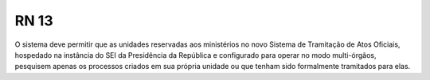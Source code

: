 **RN 13**
=========
O sistema deve permitir que as unidades reservadas aos ministérios no novo Sistema de Tramitação de Atos Oficiais, hospedado na instância do SEI da Presidência da República e configurado para operar no modo multi-órgãos, pesquisem apenas os processos criados em sua própria unidade ou que tenham sido formalmente tramitados para elas.

